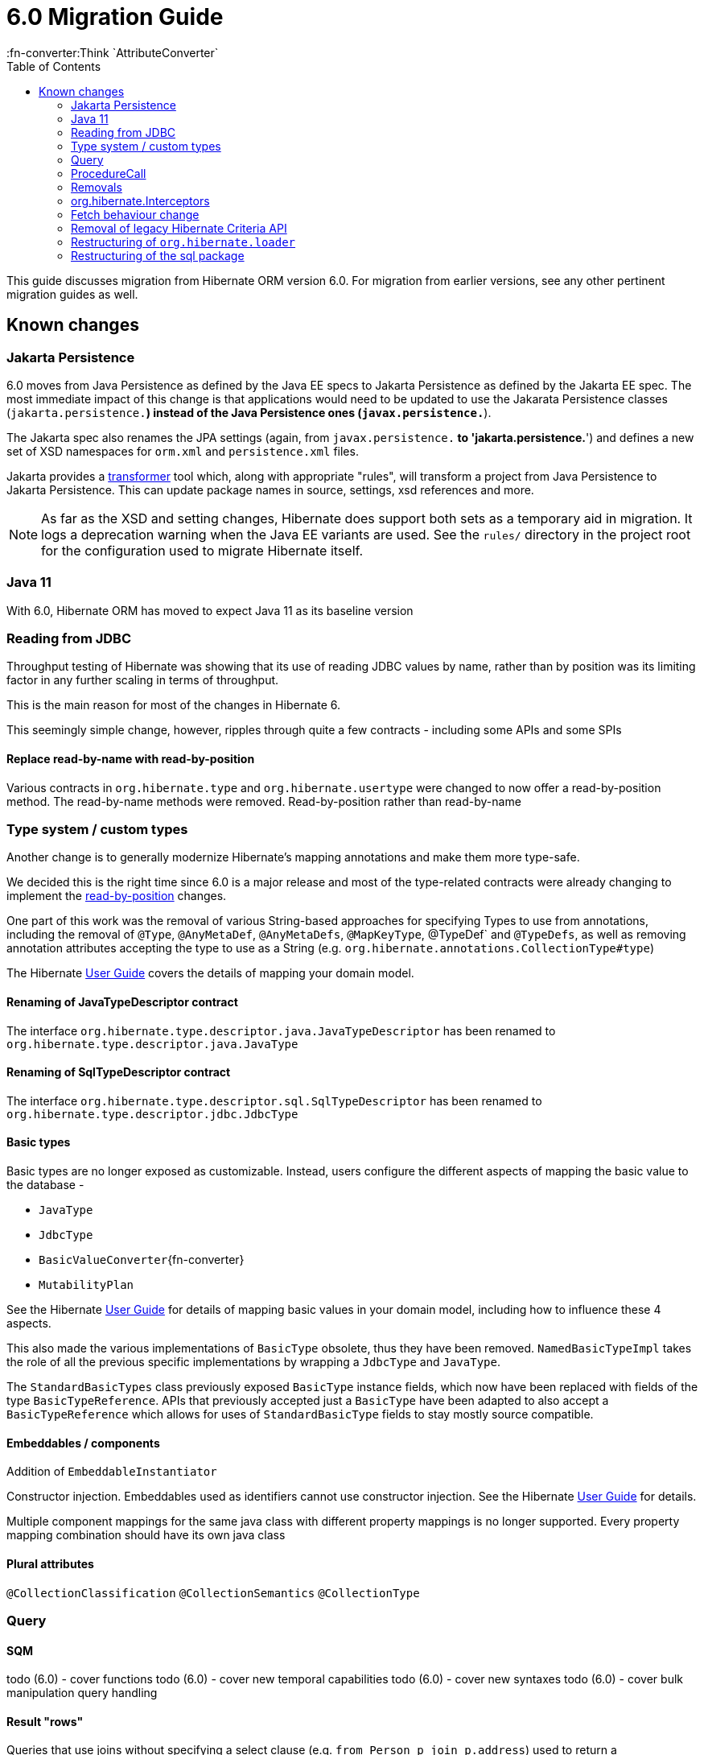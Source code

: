 = 6.0 Migration Guide
:toc:
:user-guide-base: https://docs.jboss.org/hibernate/orm/6.0/userguide/html_single/Hibernate_User_Guide.html
:javadoc-base: https://link.to/hibernate/javadoc
:java-javadoc-base: https://docs.oracle.com/en/java/javase/11/docs/api/java.base
:fn-converter:Think `AttributeConverter`

This guide discusses migration from Hibernate ORM version 6.0.  For migration from
earlier versions, see any other pertinent migration guides as well.


== Known changes

=== Jakarta Persistence

6.0 moves from Java Persistence as defined by the Java EE specs to
Jakarta Persistence as defined by the Jakarta EE spec.  The most immediate
impact of this change is that applications would need to be updated to use
the Jakarata Persistence classes (`jakarta.persistence.*`) instead of the Java
Persistence ones (`javax.persistence.*`).

The Jakarta spec also renames the JPA settings (again, from `javax.persistence.*` to
'jakarta.persistence.*') and defines a new set of XSD namespaces for `orm.xml` and
`persistence.xml` files.

Jakarta provides a https://github.com/eclipse/transformer[transformer]
tool which, along with appropriate "rules", will transform a project from Java Persistence to
Jakarta Persistence.  This can update package names in source, settings, xsd references and more.

NOTE: As far as the XSD and setting changes, Hibernate does support both sets as a temporary aid
in migration.  It logs a deprecation warning when the Java EE variants are used.  See the `rules/`
directory in the project root for the configuration used to migrate Hibernate itself.


=== Java 11

With 6.0, Hibernate ORM has moved to expect Java 11 as its baseline version


[[read-jdbc]]
=== Reading from JDBC

Throughput testing of Hibernate was showing that its use of reading JDBC values by name, rather than
by position was its limiting factor in any further scaling in terms of throughput.

This is the main reason for most of the changes in Hibernate 6.

This seemingly simple change, however, ripples through quite a few contracts - including some
APIs and some SPIs


==== Replace read-by-name with read-by-position

Various contracts in `org.hibernate.type` and `org.hibernate.usertype` were changed to now offer a read-by-position
method. The read-by-name methods were removed.
Read-by-position rather than read-by-name


[[type]]
=== Type system / custom types

Another change is to generally modernize Hibernate's mapping annotations and make them
more type-safe.

We decided this is the right time since 6.0 is a major release and most of the type-related
contracts were already changing to implement the <<read-jdbc,read-by-position>> changes.

One part of this work was the removal of various String-based approaches for specifying Types to use from annotations, including
the removal of `@Type`, `@AnyMetaDef`, `@AnyMetaDefs`, `@MapKeyType`, @TypeDef` and `@TypeDefs`, as well as
removing annotation attributes accepting the type to use as a String (e.g. `org.hibernate.annotations.CollectionType#type`)

The Hibernate {user-guide-base}?type[User Guide] covers the details of mapping your domain model.
// todo (6.0) - find proper id syntax for "domain model" type ^^


[[rename-java-type]]
==== Renaming of JavaTypeDescriptor contract

The interface `org.hibernate.type.descriptor.java.JavaTypeDescriptor` has been renamed to
`org.hibernate.type.descriptor.java.JavaType`


[[rename-jdbc-type]]
==== Renaming of SqlTypeDescriptor contract

The interface `org.hibernate.type.descriptor.sql.SqlTypeDescriptor` has been renamed to
`org.hibernate.type.descriptor.jdbc.JdbcType`


[[basic-type]]
==== Basic types

Basic types are no longer exposed as customizable.  Instead, users configure
the different aspects of mapping the basic value to the database -

    * `JavaType`
    * `JdbcType`
    * `BasicValueConverter`{fn-converter}
    * `MutabilityPlan`

See the Hibernate {user-guide-base}?basic-type[User Guide] for details of mapping
// todo (6.0) - find proper id syntax for "domain model" basic-type ^^
basic values in your domain model, including how to influence these 4 aspects.

This also made the various implementations of `BasicType` obsolete, thus they have been removed.
`NamedBasicTypeImpl` takes the role of all the previous specific implementations by wrapping a
`JdbcType` and `JavaType`.

The `StandardBasicTypes` class previously exposed `BasicType` instance fields, which now have been replaced with fields
of the type `BasicTypeReference`. APIs that previously accepted just a `BasicType` have been adapted to also accept a
`BasicTypeReference` which allows for uses of `StandardBasicType` fields to stay mostly source compatible.


==== Embeddables / components

Addition of `EmbeddableInstantiator`

Constructor injection.  Embeddables used as identifiers cannot use constructor injection.
See the Hibernate {user-guide-base}?embeddable-type[User Guide] for details.
// todo (6.0) - find proper id syntax for "domain model" embeddable-type ^^

Multiple component mappings for the same java class with different property mappings is no
longer supported. Every property mapping combination should have its own java class


==== Plural attributes

`@CollectionClassification`
`@CollectionSemantics`
`@CollectionType`





[[query]]
=== Query


[[query-sqm]]
==== SQM

todo (6.0) - cover functions
todo (6.0) - cover new temporal capabilities
todo (6.0) - cover new syntaxes
todo (6.0) - cover bulk manipulation query handling


[[query-sqm-rows]]
==== Result "rows"

Queries that use joins without specifying a select clause (e.g. `from Person p join p.address`)
used to return a `List<Object[]>`.  Starting with 6.0, such a query instead returns
`List<Person>`

The HQL query `select p, a from Person p join p.address a` returns instead a `List<Object[]>`.

```
List<Person> result = session.createQuery("from Person p join p.address").list();
List<Object[]> results = session.createQuery("select p, a from Person p join p.address a").list();
```


[[query-sqm-pass-thru]]
===== Pass-through tokens

The use of plain HQL identifiers in e.g. functions which couldn't be interpreted as an attribute of a `FROM` root
were passed through as-is to SQL in Hibernate 5.x which was dropped in 6.0 because we believe this is unsafe
and might lead to surprising results. HQL queries that relied on this, need to be changed and use the newly introduced
`sql` function, which allows passing through the content of a string literal to SQL.

An HQL query like `select substring( e.description, 21, 11, octets ) from AnEntity e`, which relies on this for passing through `octets`
can be migrated to `select substring( e.description, 21, 11, sql('octets') ) from AnEntity e`.


[[query-sqm-distinct]]
===== DISTINCT

Starting with Hibernate ORM 6 it is no longer necessary to use *distinct* in JPQL and HQL
to filter out the same parent entity references when join fetching a child collection.
The returning duplicates of entities are now always filtered by Hibernate.

Which means that for instance it is no longer necessary to set `QueryHints#HINT_PASS_DISTINCT_THROUGH` to `false`
in order to skip the entity duplicates without producing a `distinct` in the SQL query.

From Hibernate ORM 6, `distinct` is always passed to the SQL query and the flag `QueryHints#HINT_PASS_DISTINCT_THROUGH`
has been removed.


===== Association Comparisons

Previously Hibernate did allow comparing an association with an FK value like `... where alias.association = 1`
or `... where alias.association = alias.association.id` or even `... where alias.association = :param` where `param`
is bound to an integer `1`. This was supported prior to Hibernate 6.0 if the foreign key for the association is an integer.

The right way to do this is de-referencing the association by the FK attribute `... where alias.association.id = 1`
which is guaranteed to not produce a join, or use an entity reference for `... where alias.association = :param`
where `param` is bound to `entityManager.getReference(EntityClass.class, 1)`.



[[query-sqm-psuedo-attr]]
===== Collection psuedo-attributes

Prior to 6.0, it was possible to de-reference special properties on plural attributes like `size` which was dropped.
The special properties lead to confusion and were sometimes ambiguous. The replacement is the function syntax.

size::
The collection size can be determined by using the `size( pluralAttribute )` function instead

elements::
The collection elements can be referred to by using the `value( pluralAttribute )` function instead

indices::
The collection indices can be referred to by using the `index( pluralAttribute )` or `key( pluralAttribute )` function instead

index::
The collection index can be referred to by using the `index( pluralAttribute )` or `key( pluralAttribute )` function instead

maxindex::
The collection maximum index can be determined by using the `maxindex( pluralAttribute )` function instead

minindex::
The collection minimum index can be determined by using the `minindex( pluralAttribute )` function instead

maxelement::
The collection maximum element can be determined by using the `maxelement( pluralAttribute )` function instead

minelement::
The collection minimum element can be determined by using the `minelement( pluralAttribute )` function instead



[[query-native]]
==== Native

Using NativeQuery to call a SQL function is no longer supported.

Given the `NamedNativeQuery`
```
@NamedNativeQuery(
    name = "fn_person_and_phones",
    query = "{ ? = call fn_person_and_phones( ? ) }",
    callable = true,
    resultSetMapping = "person_with_phones"
)
```

the code
```
scope.inTransaction(
entityManager -> {
try {
List<Object[]> postAndComments = entityManager.createNamedQuery("fn_person_and_phones" ).setParameter( 1, 1L ).getResultList();
```

is going to throw an `IllegalArgumentException`.

If you want to retain the named version, you can change the definition to

```
@NamedStoredProcedureQuery(
    name = "fn_person_and_phones",
    procedureName = "fn_person_and_phones",
    resultSetMapping = "person_with_phones",
    hints = @QueryHint(name = "org.hibernate.callableFunction", value = "true"),
    parameters = {
            @StoredProcedureParameter(type = Long.class)
    }
)
```

and call this like
```
List<Object[]> postAndComments = entityManager.createNamedStoredProcedureQuery( "fn_person_and_phones" ).setParameter( 1, 1L ).getResultList();
```

or not define the stored procedure and use this code
```
List<Object[]> postAndComments = entityManager.createStoredProcedureQuery( "fn_person_and_phones", "person_with_phones" ).setParameter( 1, 1L ).getResultList();
```

[[query-stream]]
==== Stream

`jakarta.persistence.Query#getResultStream()` and `org.hibernate.query.Query#stream()` no longer
return a `Stream` decorator.  In order to close the underlying IO resources, it is now necessary to
explicitly call the `Stream#close()` method.

This change makes the Streams returned by Hibernate behave as defined in the JDK
link:{java-javadoc-base}/java/util/stream/Stream.html[Stream] documentation, which is quite
explicit about the need for an explicit call to `close` by the user to avoid resource leakages.


[[query-iterate]]
==== Iterate

The `Query#iterate()` method has been removed. The alternative is to use `Query#stream()` or `Query#getResultStream()`.


[[query-ordinal-param]]
==== Ordinal Parameters binding

HQL ordinal parameter binding is 1-based, this means that queries like

```
s.createQuery( "select p from Parent p where id in ?0", Parent.class );
query.setParameter( 0, Arrays.asList( 0, 1, 2, 3 ) );
```

that uses a 0-based positional binding are not supported, and they should be changed to the following

```
s.createQuery( "select p from Parent p where id in ?`", Parent.class );
query.setParameter( 1, Arrays.asList( 0, 1, 2, 3 ) );
```


[[proc-call]]
=== ProcedureCall


[[proc-call-param]]
==== Procedure Parameters

For parameters defined on a ProcedureCall as accepting binding (IN and INOUT), a distinction is now
made between whether `setParameter` is called or not.  If `setParameter` was called, whatever value
was set by the user is passed to the database.  If it was not called, Hibernate will not
set any value which triggers the default value defined on the database procedure argument be used



=== Removals

* JMX integration
* JACC integration
* @Deprecated features:
    ** 'hibernate.classLoader.application', 'hibernate.classLoader.resources', 'hibernate.classLoader.hibernate' and 'hibernate.classLoader.environment': use 'hibernate.classLoaders' instead.
    ** 'hibernate.hbm2dll.create_namespaces': use 'jakarta.persistence.create-database-schemas' or 'hibernate.hbm2ddl.create_namespaces'

=== org.hibernate.Interceptors

The method
```
boolean onSave(Object entity, Serializable id, Object[] state, String[] propertyNames, Type[] types)
```

has been removed in favour of
```
boolean onSave(Object entity, Object id, Object[] state, String[] propertyNames, Type[] types)
```



=== Fetch behaviour change

We changed the way we detect circularity, we do not follow anymore a deep first detection, so what happens is that in a model like

```
@Entity
class Node {

    @ManyToOne
    Node node1;

    @ManyToOne
    Node node2;

}
```

being all eager we are executing a query with 4 joins

```
FROM Node
JOIN Node.node1
JOIN Node.node1.node2
JOIN Node.node2
JOIN Node.node2.node1
```

whereas before we
```
FROM Node
JOIN Node.node1
JOIN Node.node1.node2
```

and issue a select for `Node.node2` if the FK of `Node.node2` is not null

```
FROM Node.node2
JOIN Node.node2.node1
JOIN Node.node2.node1.node2
```

In this simple example this is not such a big deal, but if we increase the number of eager fetched self-associations
to e.g. 3 like here:

```
@Entity
class Node {

    @ManyToOne
    Node node1;

    @ManyToOne
    Node node2;

    @ManyToOne
    Node node3;

}
```

this results in mind-blowing 15 joins

```
FROM Node
JOIN Node.node1
JOIN Node.node1.node2
JOIN Node.node1.node2.node3
JOIN Node.node1.node3
JOIN Node.node1.node3.node2
JOIN Node.node2
JOIN Node.node2.node1
JOIN Node.node2.node1.node3
JOIN Node.node2.node3
JOIN Node.node2.node3.node1
JOIN Node.node3
JOIN Node.node3.node1
JOIN Node.node3.node1.node2
JOIN Node.node3.node2
JOIN Node.node3.node2.node1
```

as you can see, this leads to a lot of joins very quickly, but the behavior of 5.x simply was not intuitive.
To avoid creating so many joins, and also in general, we recommend that you use lazy fetching i.e. `@ManyToOne(fetch = FetchType.LAZY)`
or `@OneToOne(fetch = FetchType.LAZY)` for most associations, but this is especially important if you have multiple self-referencing associations as you can see in the example.


=== Removal of legacy Hibernate Criteria API

The legacy Hibernate Criteria API which was deprecated back in Hibernate 5.x was removed in 6.0.
Usually, all queries using the legacy API can be modeled with the JPA Criteria API.
In some cases it is necessary to use the Hibernate JPA Criteria extensions.


=== Restructuring of `org.hibernate.loader`

The contents of the `loader.collection` package were restructured into `loader.ast.spi` and `loader.ast.internal`
as well as adapted to the SQM API.

The contents of `loader.custom` were adapted and moved to `query.sql`.

The contents of `loader.entity` and `loader.plan` were removed


=== Restructuring of the sql package

The contents of `sql.ordering` were adapted and moved to `metamodel.mapping.ordering.ast`.

Classes of the `sql` package that were previously used for building SQL, but aren't needed anymore, were removed.
The SQL generation is now fully handled through the `SqlAstTranslator` which a `Dialect` exposes a factory for.




==== Misc

* The default type for `Duration` was changed to `NUMERIC` which could lead to schema validation errors
